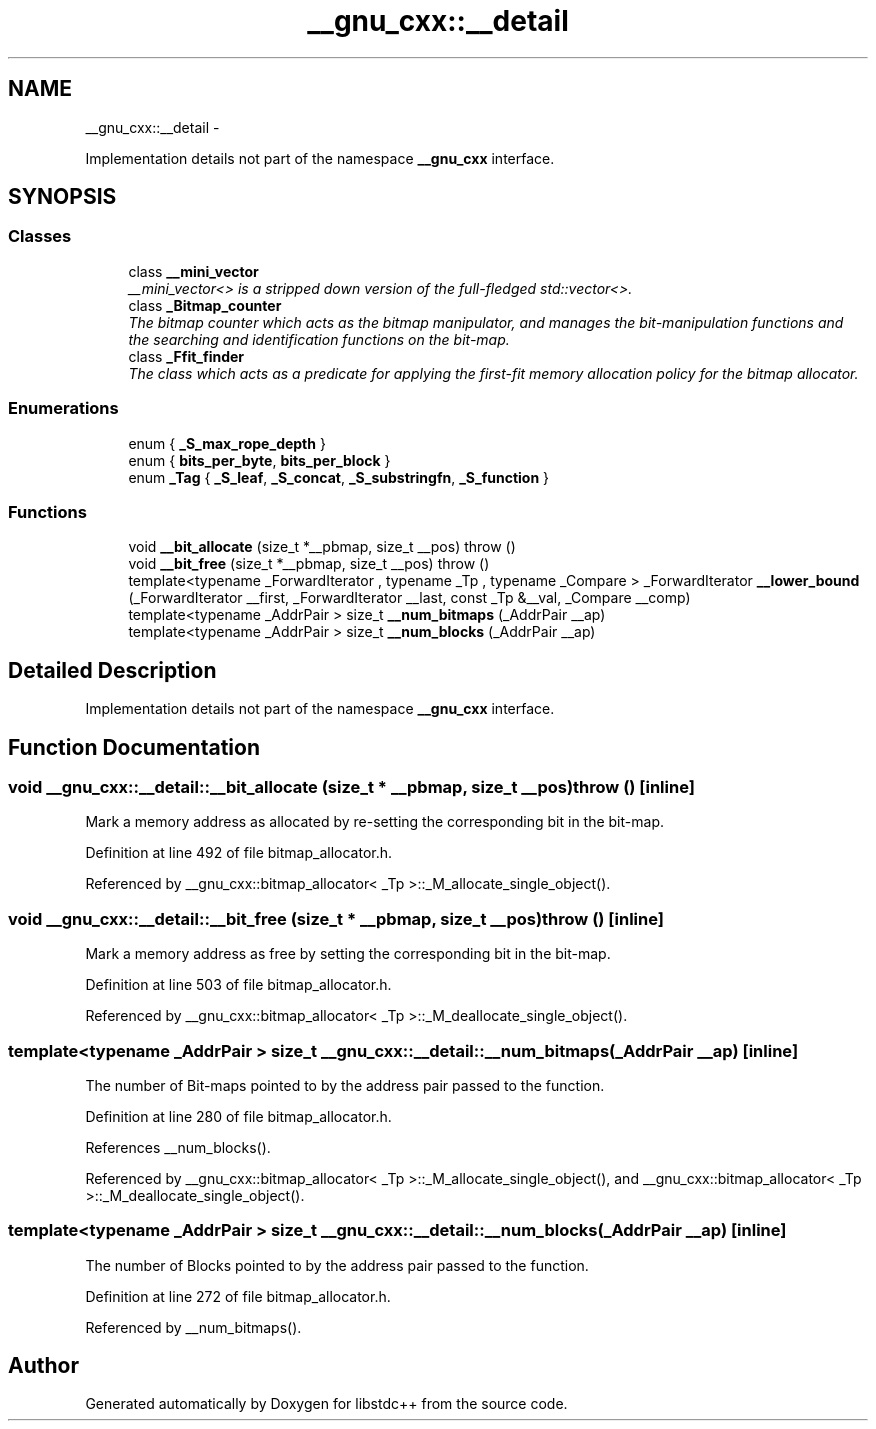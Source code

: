 .TH "__gnu_cxx::__detail" 3 "Sun Oct 10 2010" "libstdc++" \" -*- nroff -*-
.ad l
.nh
.SH NAME
__gnu_cxx::__detail \- 
.PP
Implementation details not part of the namespace \fB__gnu_cxx\fP interface.  

.SH SYNOPSIS
.br
.PP
.SS "Classes"

.in +1c
.ti -1c
.RI "class \fB__mini_vector\fP"
.br
.RI "\fI__mini_vector<> is a stripped down version of the full-fledged std::vector<>. \fP"
.ti -1c
.RI "class \fB_Bitmap_counter\fP"
.br
.RI "\fIThe bitmap counter which acts as the bitmap manipulator, and manages the bit-manipulation functions and the searching and identification functions on the bit-map. \fP"
.ti -1c
.RI "class \fB_Ffit_finder\fP"
.br
.RI "\fIThe class which acts as a predicate for applying the first-fit memory allocation policy for the bitmap allocator. \fP"
.in -1c
.SS "Enumerations"

.in +1c
.ti -1c
.RI "enum { \fB_S_max_rope_depth\fP }"
.br
.ti -1c
.RI "enum { \fBbits_per_byte\fP, \fBbits_per_block\fP }"
.br
.ti -1c
.RI "enum \fB_Tag\fP { \fB_S_leaf\fP, \fB_S_concat\fP, \fB_S_substringfn\fP, \fB_S_function\fP }"
.br
.in -1c
.SS "Functions"

.in +1c
.ti -1c
.RI "void \fB__bit_allocate\fP (size_t *__pbmap, size_t __pos)  throw ()"
.br
.ti -1c
.RI "void \fB__bit_free\fP (size_t *__pbmap, size_t __pos)  throw ()"
.br
.ti -1c
.RI "template<typename _ForwardIterator , typename _Tp , typename _Compare > _ForwardIterator \fB__lower_bound\fP (_ForwardIterator __first, _ForwardIterator __last, const _Tp &__val, _Compare __comp)"
.br
.ti -1c
.RI "template<typename _AddrPair > size_t \fB__num_bitmaps\fP (_AddrPair __ap)"
.br
.ti -1c
.RI "template<typename _AddrPair > size_t \fB__num_blocks\fP (_AddrPair __ap)"
.br
.in -1c
.SH "Detailed Description"
.PP 
Implementation details not part of the namespace \fB__gnu_cxx\fP interface. 
.SH "Function Documentation"
.PP 
.SS "void __gnu_cxx::__detail::__bit_allocate (size_t * __pbmap, size_t __pos)  throw ()\fC [inline]\fP"
.PP
Mark a memory address as allocated by re-setting the corresponding bit in the bit-map. 
.PP
Definition at line 492 of file bitmap_allocator.h.
.PP
Referenced by __gnu_cxx::bitmap_allocator< _Tp >::_M_allocate_single_object().
.SS "void __gnu_cxx::__detail::__bit_free (size_t * __pbmap, size_t __pos)  throw ()\fC [inline]\fP"
.PP
Mark a memory address as free by setting the corresponding bit in the bit-map. 
.PP
Definition at line 503 of file bitmap_allocator.h.
.PP
Referenced by __gnu_cxx::bitmap_allocator< _Tp >::_M_deallocate_single_object().
.SS "template<typename _AddrPair > size_t __gnu_cxx::__detail::__num_bitmaps (_AddrPair __ap)\fC [inline]\fP"
.PP
The number of Bit-maps pointed to by the address pair passed to the function. 
.PP
Definition at line 280 of file bitmap_allocator.h.
.PP
References __num_blocks().
.PP
Referenced by __gnu_cxx::bitmap_allocator< _Tp >::_M_allocate_single_object(), and __gnu_cxx::bitmap_allocator< _Tp >::_M_deallocate_single_object().
.SS "template<typename _AddrPair > size_t __gnu_cxx::__detail::__num_blocks (_AddrPair __ap)\fC [inline]\fP"
.PP
The number of Blocks pointed to by the address pair passed to the function. 
.PP
Definition at line 272 of file bitmap_allocator.h.
.PP
Referenced by __num_bitmaps().
.SH "Author"
.PP 
Generated automatically by Doxygen for libstdc++ from the source code.
